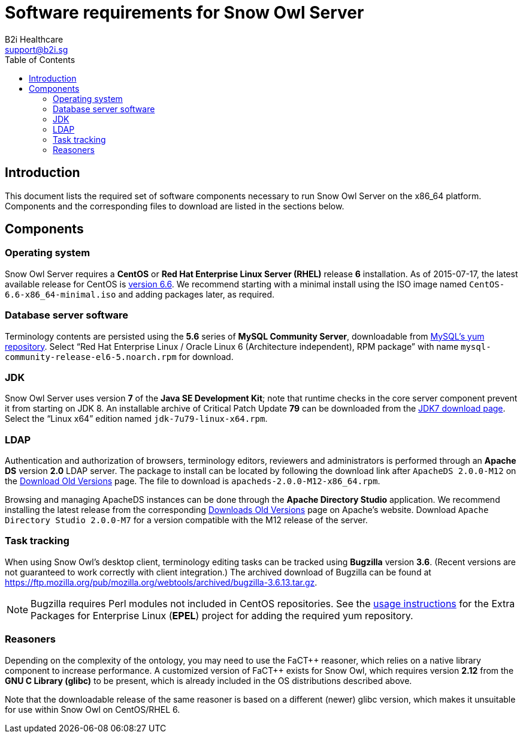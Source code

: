 = Software requirements for Snow Owl Server
B2i Healthcare <support@b2i.sg>
:toc2:
:icons: font

== Introduction

This document lists the required set of software components necessary to run Snow Owl Server on the x86_64 platform. 
Components and the corresponding files to download are listed in the sections below.

== Components

=== Operating system

Snow Owl Server requires a *CentOS* or *Red Hat Enterprise Linux Server (RHEL)* release *6* installation. As of
2015-07-17, the latest available release for CentOS is http://wiki.centos.org/Manuals/ReleaseNotes/CentOS6.6[version 6.6].
We recommend starting with a minimal install using the ISO image named `CentOS-6.6-x86_64-minimal.iso` and adding packages
later, as required.

=== Database server software

Terminology contents are persisted using the *5.6* series of *MySQL Community Server*, downloadable from 
http://dev.mysql.com/downloads/repo/yum/[MySQL's yum repository]. Select "`Red Hat Enterprise Linux / Oracle Linux 6 
(Architecture independent), RPM package`" with name `mysql-community-release-el6-5.noarch.rpm` for download.

=== JDK

Snow Owl Server uses version *7* of the *Java SE Development Kit*; note that runtime checks in the core server component 
prevent it from starting on JDK 8. An installable archive of Critical Patch Update *79* can be downloaded from the 
http://www.oracle.com/technetwork/java/javase/downloads/jdk7-downloads-1880260.html[JDK7 download page]. Select the 
"`Linux x64`" edition named `jdk-7u79-linux-x64.rpm`.

=== LDAP

Authentication and authorization of browsers, terminology editors, reviewers and administrators is performed through an 
*Apache DS* version *2.0* LDAP server. The package to install can be located by following the download link after 
`ApacheDS 2.0.0-M12` on the http://directory.apache.org/apacheds/download-old-versions.html[Download Old Versions] page.
The file to download is `apacheds-2.0.0-M12-x86_64.rpm`. 

Browsing and managing ApacheDS instances can be done through the *Apache Directory Studio* application. We recommend 
installing the latest release from the corresponding 
http://directory.apache.org/studio/download-old-versions.html[Downloads Old Versions] page on Apache's website. Download
`Apache Directory Studio 2.0.0-M7` for a version compatible with the M12 release of the server.

=== Task tracking

When using Snow Owl's desktop client, terminology editing tasks can be tracked using *Bugzilla* version *3.6*. (Recent 
versions are not guaranteed to work correctly with client integration.) The archived download of Bugzilla can be found 
at https://ftp.mozilla.org/pub/mozilla.org/webtools/archived/bugzilla-3.6.13.tar.gz.

NOTE: Bugzilla requires Perl modules not included in CentOS repositories. See the 
https://fedoraproject.org/wiki/EPEL#How_can_I_use_these_extra_packages.3F[usage instructions] for the Extra Packages 
for Enterprise Linux (*EPEL*) project for adding the required yum repository.

=== Reasoners

Depending on the complexity of the ontology, you may need to use the FaCT{plus}{plus} reasoner, which relies on a native
library component to increase performance. A customized version of FaCT{plus}{plus} exists for Snow Owl, which requires
version *2.12* from the *GNU C Library (glibc)* to be present, which is already included in the OS distributions
described above.

Note that the downloadable release of the same reasoner is based on a different (newer) glibc version, which makes it 
unsuitable for use within Snow Owl on CentOS/RHEL 6.
